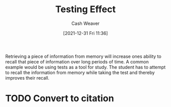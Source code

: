 :PROPERTIES:
:ID:       858c6cb1-52a9-446a-b11f-b35229b528e0
:DIR:      /home/cashweaver/proj/roam/attachments/858c6cb1-52a9-446a-b11f-b35229b528e0
:ROAM_REFS: https://en.wikipedia.org/wiki/Testing_effect
:END:
#+title: Testing Effect
#+FILETAGS: :learning:memory:
#+hugo_custom_front_matter: roam_refs '("https://en.wikipedia.org/wiki/Testing_effect")
#+author: Cash Weaver
#+date: [2021-12-31 Fri 11:36]
#+startup: overview
#+hugo_auto_set_lastmod: t

Retrieving a piece of information from memory will increase ones ability to recall that piece of information over long periods of time. A common example would be using tests as a tool for study. The student has to attempt to recall the information from memory while taking the test and thereby improves their recall.

* TODO Convert to citation
